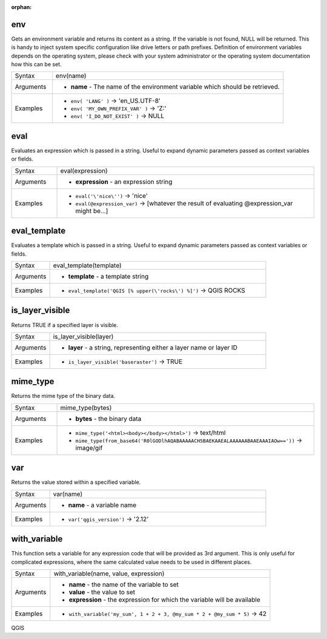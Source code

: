 :orphan:

.. DO NOT EDIT THIS FILE DIRECTLY. It is generated automatically by
   populate_expressions_list.py in the scripts folder.
   Changes should be made in the function help files
   in the resources/function_help/json/ folder in the
   qgis/QGIS repository.

.. _expression_function_General_env:

env
...

Gets an environment variable and returns its content as a string. If the variable is not found, NULL will be returned. This is handy to inject system specific configuration like drive letters or path prefixes. Definition of environment variables depends on the operating system, please check with your system administrator or the operating system documentation how this can be set.

.. list-table::
   :widths: 15 85

   * - Syntax
     - env(name)
   * - Arguments
     - * **name** - The name of the environment variable which should be retrieved.
   * - Examples
     - * ``env( 'LANG' )`` → 'en_US.UTF-8'
       * ``env( 'MY_OWN_PREFIX_VAR' )`` → 'Z:'
       * ``env( 'I_DO_NOT_EXIST' )`` → NULL


.. end_env_section

.. _expression_function_General_eval:

eval
....

Evaluates an expression which is passed in a string. Useful to expand dynamic parameters passed as context variables or fields.

.. list-table::
   :widths: 15 85

   * - Syntax
     - eval(expression)
   * - Arguments
     - * **expression** - an expression string
   * - Examples
     - * ``eval('\'nice\'')`` → 'nice'
       * ``eval(@expression_var)`` → [whatever the result of evaluating @expression_var might be…]


.. end_eval_section

.. _expression_function_General_eval_template:

eval_template
.............

Evaluates a template which is passed in a string. Useful to expand dynamic parameters passed as context variables or fields.

.. list-table::
   :widths: 15 85

   * - Syntax
     - eval_template(template)
   * - Arguments
     - * **template** - a template string
   * - Examples
     - * ``eval_template('QGIS [% upper(\'rocks\') %]')`` → QGIS ROCKS


.. end_eval_template_section

.. _expression_function_General_is_layer_visible:

is_layer_visible
................

Returns TRUE if a specified layer is visible.

.. list-table::
   :widths: 15 85

   * - Syntax
     - is_layer_visible(layer)
   * - Arguments
     - * **layer** - a string, representing either a layer name or layer ID
   * - Examples
     - * ``is_layer_visible('baseraster')`` → TRUE


.. end_is_layer_visible_section

.. _expression_function_General_mime_type:

mime_type
.........

Returns the mime type of the binary data.

.. list-table::
   :widths: 15 85

   * - Syntax
     - mime_type(bytes)
   * - Arguments
     - * **bytes** - the binary data
   * - Examples
     - * ``mime_type('<html><body></body></html>')`` → text/html
       * ``mime_type(from_base64('R0lGODlhAQABAAAAACH5BAEKAAEALAAAAAABAAEAAAIAOw=='))`` → image/gif


.. end_mime_type_section

.. _expression_function_General_var:

var
...

Returns the value stored within a specified variable.

.. list-table::
   :widths: 15 85

   * - Syntax
     - var(name)
   * - Arguments
     - * **name** - a variable name
   * - Examples
     - * ``var('qgis_version')`` → '2.12'


.. end_var_section

.. _expression_function_General_with_variable:

with_variable
.............

This function sets a variable for any expression code that will be provided as 3rd argument. This is only useful for complicated expressions, where the same calculated value needs to be used in different places.

.. list-table::
   :widths: 15 85

   * - Syntax
     - with_variable(name, value, expression)
   * - Arguments
     - * **name** - the name of the variable to set
       * **value** - the value to set
       * **expression** - the expression for which the variable will be available
   * - Examples
     - * ``with_variable('my_sum', 1 + 2 + 3, @my_sum * 2 + @my_sum * 5)`` → 42


.. end_with_variable_section


QGIS
